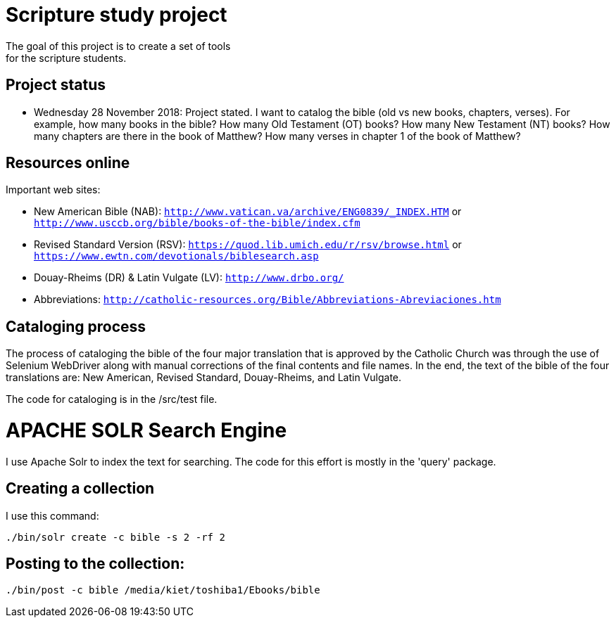 = Scripture study project
The goal of this project is to create a set of tools 
for the scripture students.

== Project status
	- Wednesday 28 November 2018: Project stated. 
	I want to catalog the bible (old vs new books, chapters, verses).
	For example, how many books in the bible?
	How many Old Testament (OT) books?
	How many New Testament (NT) books?
	How many chapters are there in the book of Matthew?
	How many verses in chapter 1 of the book of Matthew?

== Resources online
Important web sites:

	
	- New American Bible (NAB): `http://www.vatican.va/archive/ENG0839/_INDEX.HTM` or
								`http://www.usccb.org/bible/books-of-the-bible/index.cfm`
	- Revised Standard Version (RSV): `https://quod.lib.umich.edu/r/rsv/browse.html` or
								`https://www.ewtn.com/devotionals/biblesearch.asp`
	- Douay-Rheims (DR) & Latin Vulgate (LV): `http://www.drbo.org/`
	- Abbreviations: `http://catholic-resources.org/Bible/Abbreviations-Abreviaciones.htm`
 
== Cataloging process
The process of cataloging the bible of the four major translation
that is approved by the Catholic Church was through the use
of Selenium WebDriver along with manual corrections of the 
final contents and file names. In the end, the text of the 
bible of the four translations are: New American, Revised Standard,
Douay-Rheims, and Latin Vulgate.

The code for cataloging is in the /src/test file. 

= APACHE SOLR Search Engine
I use Apache Solr to index the text for searching. The code for this 
effort is mostly in the 'query' package.

== Creating a collection
I use this command:

```
./bin/solr create -c bible -s 2 -rf 2
```

== Posting to the collection:

```
./bin/post -c bible /media/kiet/toshiba1/Ebooks/bible

```






